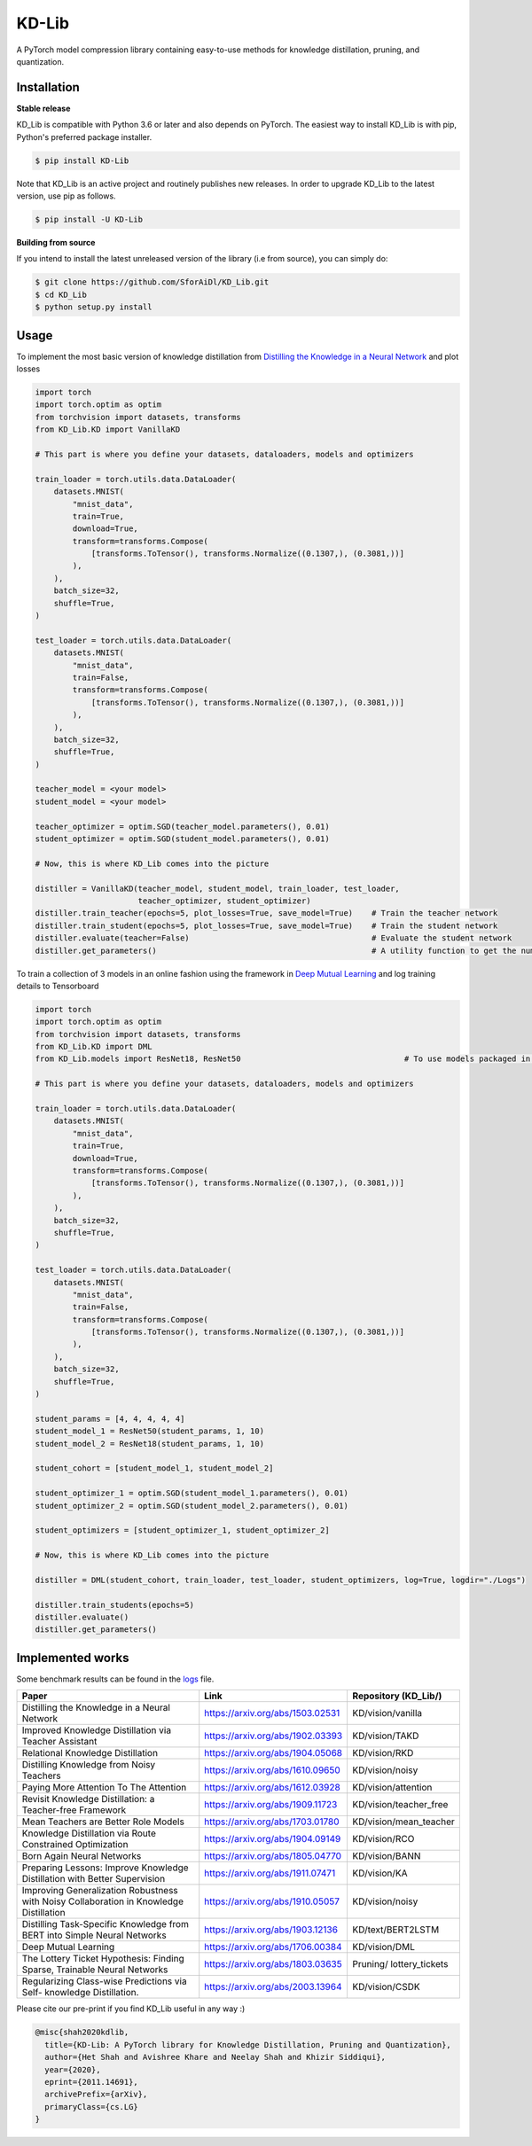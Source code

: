 KD-Lib
======

A PyTorch model compression library containing easy-to-use methods for knowledge distillation, pruning, and quantization.

==============
Installation
==============


**Stable release**

KD_Lib is compatible with Python 3.6 or later and also depends on PyTorch. The easiest way to install KD_Lib is with pip, Python's preferred package installer.

.. code-block:: console

    $ pip install KD-Lib

Note that KD_Lib is an active project and routinely publishes new releases. In order to upgrade KD_Lib to the latest version, use pip as follows.

.. code-block:: console

    $ pip install -U KD-Lib


**Building from source**

If you intend to install the latest unreleased version of the library (i.e from source), you can simply do:

.. code-block:: console

    $ git clone https://github.com/SforAiDl/KD_Lib.git
    $ cd KD_Lib
    $ python setup.py install

======
Usage
======

To implement the most basic version of knowledge distillation from `Distilling the Knowledge in a Neural Network <https://arxiv.org/abs/1503.02531>`_
and plot losses

.. code-block:: python

    import torch
    import torch.optim as optim
    from torchvision import datasets, transforms
    from KD_Lib.KD import VanillaKD

    # This part is where you define your datasets, dataloaders, models and optimizers

    train_loader = torch.utils.data.DataLoader(
        datasets.MNIST(
            "mnist_data",
            train=True,
            download=True,
            transform=transforms.Compose(
                [transforms.ToTensor(), transforms.Normalize((0.1307,), (0.3081,))]
            ),
        ),
        batch_size=32,
        shuffle=True,
    )

    test_loader = torch.utils.data.DataLoader(
        datasets.MNIST(
            "mnist_data",
            train=False,
            transform=transforms.Compose(
                [transforms.ToTensor(), transforms.Normalize((0.1307,), (0.3081,))]
            ),
        ),
        batch_size=32,
        shuffle=True,
    )

    teacher_model = <your model>
    student_model = <your model>

    teacher_optimizer = optim.SGD(teacher_model.parameters(), 0.01)
    student_optimizer = optim.SGD(student_model.parameters(), 0.01)

    # Now, this is where KD_Lib comes into the picture

    distiller = VanillaKD(teacher_model, student_model, train_loader, test_loader, 
                          teacher_optimizer, student_optimizer)  
    distiller.train_teacher(epochs=5, plot_losses=True, save_model=True)    # Train the teacher network
    distiller.train_student(epochs=5, plot_losses=True, save_model=True)    # Train the student network
    distiller.evaluate(teacher=False)                                       # Evaluate the student network
    distiller.get_parameters()                                              # A utility function to get the number of parameters in the teacher and the student network 



To train a collection of 3 models in an online fashion using the framework in `Deep Mutual Learning <https://arxiv.org/abs/1706.00384>`_
and log training details to Tensorboard

.. code-block:: python

    import torch
    import torch.optim as optim
    from torchvision import datasets, transforms
    from KD_Lib.KD import DML
    from KD_Lib.models import ResNet18, ResNet50                                   # To use models packaged in KD_Lib
    
    # This part is where you define your datasets, dataloaders, models and optimizers

    train_loader = torch.utils.data.DataLoader(
        datasets.MNIST(
            "mnist_data",
            train=True,
            download=True,
            transform=transforms.Compose(
                [transforms.ToTensor(), transforms.Normalize((0.1307,), (0.3081,))]
            ),
        ),
        batch_size=32,
        shuffle=True,
    )

    test_loader = torch.utils.data.DataLoader(
        datasets.MNIST(
            "mnist_data",
            train=False,
            transform=transforms.Compose(
                [transforms.ToTensor(), transforms.Normalize((0.1307,), (0.3081,))]
            ),
        ),
        batch_size=32,
        shuffle=True,
    )

    student_params = [4, 4, 4, 4, 4]
    student_model_1 = ResNet50(student_params, 1, 10)
    student_model_2 = ResNet18(student_params, 1, 10)

    student_cohort = [student_model_1, student_model_2]

    student_optimizer_1 = optim.SGD(student_model_1.parameters(), 0.01)
    student_optimizer_2 = optim.SGD(student_model_2.parameters(), 0.01)

    student_optimizers = [student_optimizer_1, student_optimizer_2]

    # Now, this is where KD_Lib comes into the picture 

    distiller = DML(student_cohort, train_loader, test_loader, student_optimizers, log=True, logdir="./Logs")

    distiller.train_students(epochs=5)
    distiller.evaluate()
    distiller.get_parameters()

===========================
Implemented works
===========================

Some benchmark results can be found in the `logs <./logs.rst>`_ file.

+-----------------------------------------------------------+----------------------------------+----------------------+
|  Paper                                                    |  Link                            | Repository (KD_Lib/) |
+===========================================================+==================================+======================+
| Distilling the Knowledge in a Neural Network              | https://arxiv.org/abs/1503.02531 | KD/vision/vanilla    |
+-----------------------------------------------------------+----------------------------------+----------------------+
| Improved Knowledge Distillation via Teacher Assistant     | https://arxiv.org/abs/1902.03393 | KD/vision/TAKD       |
+-----------------------------------------------------------+----------------------------------+----------------------+
| Relational Knowledge Distillation                         | https://arxiv.org/abs/1904.05068 | KD/vision/RKD        |
+-----------------------------------------------------------+----------------------------------+----------------------+
| Distilling Knowledge from Noisy Teachers                  | https://arxiv.org/abs/1610.09650 | KD/vision/noisy      |
+-----------------------------------------------------------+----------------------------------+----------------------+
| Paying More Attention To The Attention                    | https://arxiv.org/abs/1612.03928 | KD/vision/attention  |
+-----------------------------------------------------------+----------------------------------+----------------------+
| Revisit Knowledge Distillation: a Teacher-free Framework  | https://arxiv.org/abs/1909.11723 |KD/vision/teacher_free|
+-----------------------------------------------------------+----------------------------------+----------------------+
| Mean Teachers are Better Role Models                      | https://arxiv.org/abs/1703.01780 |KD/vision/mean_teacher|
+-----------------------------------------------------------+----------------------------------+----------------------+
| Knowledge Distillation via Route Constrained Optimization | https://arxiv.org/abs/1904.09149 | KD/vision/RCO        |
+-----------------------------------------------------------+----------------------------------+----------------------+
| Born Again Neural Networks                                | https://arxiv.org/abs/1805.04770 | KD/vision/BANN       |
+-----------------------------------------------------------+----------------------------------+----------------------+
| Preparing Lessons: Improve Knowledge Distillation with    | https://arxiv.org/abs/1911.07471 | KD/vision/KA         |
| Better Supervision                                        |                                  |                      |
+-----------------------------------------------------------+----------------------------------+----------------------+
| Improving Generalization Robustness with Noisy            | https://arxiv.org/abs/1910.05057 | KD/vision/noisy      |
| Collaboration in Knowledge Distillation                   |                                  |                      |
+-----------------------------------------------------------+----------------------------------+----------------------+
| Distilling Task-Specific Knowledge from BERT into         | https://arxiv.org/abs/1903.12136 | KD/text/BERT2LSTM    |
| Simple Neural Networks                                    |                                  |                      |
+-----------------------------------------------------------+----------------------------------+----------------------+
| Deep Mutual Learning                                      | https://arxiv.org/abs/1706.00384 | KD/vision/DML        |
+-----------------------------------------------------------+----------------------------------+----------------------+
| The Lottery Ticket Hypothesis: Finding                    | https://arxiv.org/abs/1803.03635 | Pruning/             |
| Sparse, Trainable Neural Networks                         |                                  | lottery_tickets      |
+-----------------------------------------------------------+----------------------------------+----------------------+
| Regularizing Class-wise Predictions via Self-             | https://arxiv.org/abs/2003.13964 | KD/vision/CSDK       |
| knowledge Distillation.                                   |                                  |                      |
+-----------------------------------------------------------+----------------------------------+----------------------+


Please cite our pre-print if you find KD_Lib useful in any way :)

.. code-block:: console 

    @misc{shah2020kdlib,
      title={KD-Lib: A PyTorch library for Knowledge Distillation, Pruning and Quantization}, 
      author={Het Shah and Avishree Khare and Neelay Shah and Khizir Siddiqui},
      year={2020},
      eprint={2011.14691},
      archivePrefix={arXiv},
      primaryClass={cs.LG}
    }
